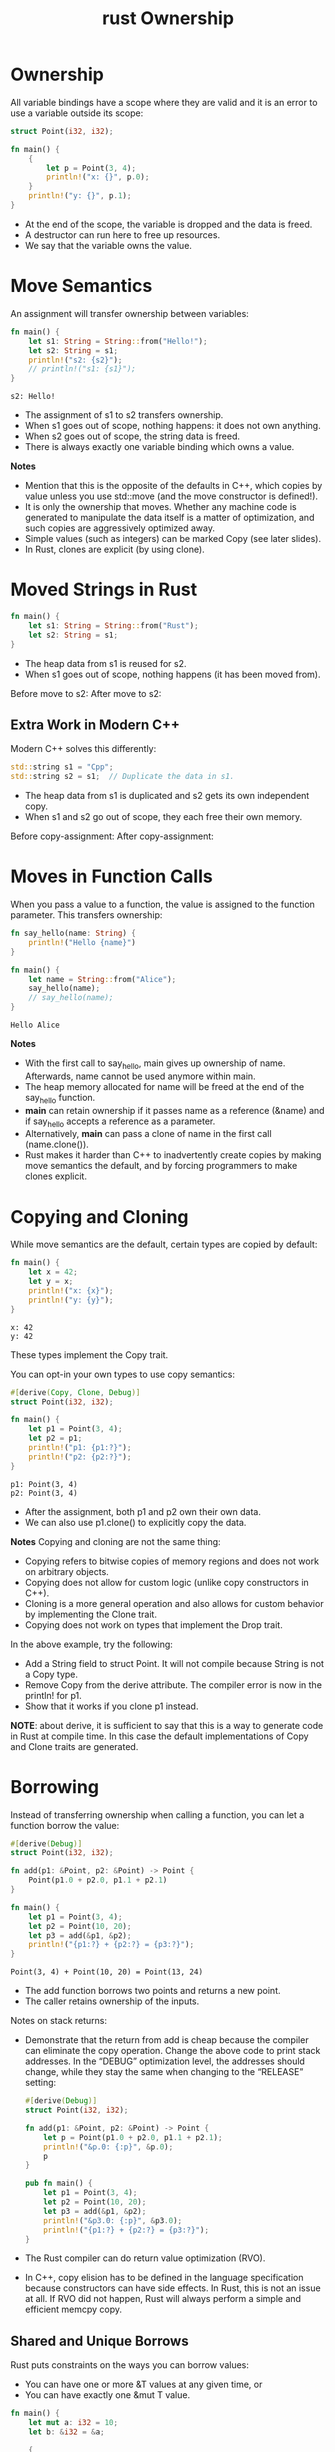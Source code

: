 :PROPERTIES:
:ID:       dd300cbb-7558-4589-90b9-f8a1a697bceb
:END:
#+title: rust Ownership
#+filetags:
* Ownership
All variable bindings have a scope where they are valid and it is an error to use a variable outside its scope:
#+begin_src rust
struct Point(i32, i32);

fn main() {
    {
        let p = Point(3, 4);
        println!("x: {}", p.0);
    }
    println!("y: {}", p.1);
}
#+end_src
+ At the end of the scope, the variable is dropped and the data is freed.
+ A destructor can run here to free up resources.
+ We say that the variable owns the value.

* Move Semantics
An assignment will transfer ownership between variables:
#+begin_src rust
fn main() {
    let s1: String = String::from("Hello!");
    let s2: String = s1;
    println!("s2: {s2}");
    // println!("s1: {s1}");
}
#+end_src
#+begin_src output
s2: Hello!
#+end_src
+ The assignment of s1 to s2 transfers ownership.
+ When s1 goes out of scope, nothing happens: it does not own anything.
+ When s2 goes out of scope, the string data is freed.
+ There is always exactly one variable binding which owns a value.
*Notes*
+ Mention that this is the opposite of the defaults in C++, which copies by value unless you use std::move (and the move constructor is defined!).
+ It is only the ownership that moves. Whether any machine code is generated to manipulate the data itself is a matter of optimization, and such copies are aggressively optimized away.
+ Simple values (such as integers) can be marked Copy (see later slides).
+ In Rust, clones are explicit (by using clone).

* Moved Strings in Rust
#+begin_src rust
fn main() {
    let s1: String = String::from("Rust");
    let s2: String = s1;
}
#+end_src
+ The heap data from s1 is reused for s2.
+ When s1 goes out of scope, nothing happens (it has been moved from).

Before move to s2:
[[https://res.cloudinary.com/dkvj6mo4c/image/upload/v1690964372/rust/rust_before_move_dwwbxt.png]]
After move to s2:
[[https://res.cloudinary.com/dkvj6mo4c/image/upload/v1690964372/rust/rust_after_move_idiqeb.png]]

** Extra Work in Modern C++
Modern C++ solves this differently:
#+begin_src rust
std::string s1 = "Cpp";
std::string s2 = s1;  // Duplicate the data in s1.
#+end_src
+ The heap data from s1 is duplicated and s2 gets its own independent copy.
+ When s1 and s2 go out of scope, they each free their own memory.

Before copy-assignment:
[[https://res.cloudinary.com/dkvj6mo4c/image/upload/v1690964674/rust/c__before_copy_utgkym.png]]
After copy-assignment:
[[https://res.cloudinary.com/dkvj6mo4c/image/upload/v1690964674/rust/c__after_copy_clxjjt.png]]

* Moves in Function Calls
When you pass a value to a function, the value is assigned to the function parameter. This transfers ownership:
#+begin_src rust
fn say_hello(name: String) {
    println!("Hello {name}")
}

fn main() {
    let name = String::from("Alice");
    say_hello(name);
    // say_hello(name);
}
#+end_src
#+begin_src output
Hello Alice
#+end_src
*Notes*
+ With the first call to say_hello, main gives up ownership of name. Afterwards, name cannot be used anymore within main.
+ The heap memory allocated for name will be freed at the end of the say_hello function.
+ *main* can retain ownership if it passes name as a reference (&name) and if say_hello accepts a reference as a parameter.
+ Alternatively, *main* can pass a clone of name in the first call (name.clone()).
+ Rust makes it harder than C++ to inadvertently create copies by making move semantics the default, and by forcing programmers to make clones explicit.
* Copying and Cloning
While move semantics are the default, certain types are copied by default:
#+begin_src rust
fn main() {
    let x = 42;
    let y = x;
    println!("x: {x}");
    println!("y: {y}");
}
#+end_src
#+begin_src output
x: 42
y: 42
#+end_src

These types implement the Copy trait.

You can opt-in your own types to use copy semantics:
#+begin_src rust
#[derive(Copy, Clone, Debug)]
struct Point(i32, i32);

fn main() {
    let p1 = Point(3, 4);
    let p2 = p1;
    println!("p1: {p1:?}");
    println!("p2: {p2:?}");
}
#+end_src

#+begin_src output
p1: Point(3, 4)
p2: Point(3, 4)
#+end_src

+ After the assignment, both p1 and p2 own their own data.
+ We can also use p1.clone() to explicitly copy the data.

*Notes*
Copying and cloning are not the same thing:
+ Copying refers to bitwise copies of memory regions and does not work on arbitrary objects.
+ Copying does not allow for custom logic (unlike copy constructors in C++).
+ Cloning is a more general operation and also allows for custom behavior by implementing the Clone trait.
+ Copying does not work on types that implement the Drop trait.

In the above example, try the following:
+ Add a String field to struct Point. It will not compile because String is not a Copy type.
+ Remove Copy from the derive attribute. The compiler error is now in the println! for p1.
+ Show that it works if you clone p1 instead.

*NOTE*: about derive, it is sufficient to say that this is a way to generate code in Rust at compile time. In this case the default implementations of Copy and Clone traits are generated.

* Borrowing
Instead of transferring ownership when calling a function, you can let a function borrow the value:
#+begin_src rust
#[derive(Debug)]
struct Point(i32, i32);

fn add(p1: &Point, p2: &Point) -> Point {
    Point(p1.0 + p2.0, p1.1 + p2.1)
}

fn main() {
    let p1 = Point(3, 4);
    let p2 = Point(10, 20);
    let p3 = add(&p1, &p2);
    println!("{p1:?} + {p2:?} = {p3:?}");
}
#+end_src

#+begin_src output
Point(3, 4) + Point(10, 20) = Point(13, 24)
#+end_src
+ The add function borrows two points and returns a new point.
+ The caller retains ownership of the inputs.

Notes on stack returns:
+ Demonstrate that the return from add is cheap because the compiler can eliminate the copy operation. Change the above code to print stack addresses. In the “DEBUG” optimization level, the addresses should change, while they stay the same when changing to the “RELEASE” setting:
  #+begin_src rust
#[derive(Debug)]
struct Point(i32, i32);

fn add(p1: &Point, p2: &Point) -> Point {
    let p = Point(p1.0 + p2.0, p1.1 + p2.1);
    println!("&p.0: {:p}", &p.0);
    p
}

pub fn main() {
    let p1 = Point(3, 4);
    let p2 = Point(10, 20);
    let p3 = add(&p1, &p2);
    println!("&p3.0: {:p}", &p3.0);
    println!("{p1:?} + {p2:?} = {p3:?}");
}
#+end_src

+ The Rust compiler can do return value optimization (RVO).
+ In C++, copy elision has to be defined in the language specification because constructors can have side effects. In Rust, this is not an issue at all. If RVO did not happen, Rust will always perform a simple and efficient memcpy copy.

** Shared and Unique Borrows
Rust puts constraints on the ways you can borrow values:
+ You can have one or more &T values at any given time, or
+ You can have exactly one &mut T value.
#+begin_src rust
fn main() {
    let mut a: i32 = 10;
    let b: &i32 = &a;

    {
        let c: &mut i32 = &mut a;
        *c = 20;
    }

    println!("a: {a}");
    println!("b: {b}");
}
#+end_src

*Notes*
+ The above code does not compile because a is borrowed as mutable (through c) and as immutable (through b) at the same time.
+ Move the println! statement for b before the scope that introduces c to make the code compile.
+ After that change, the compiler realizes that b is only ever used before the new mutable borrow of a through c. This is a feature of the borrow checker called “non-lexical lifetimes”.

* Lifetimes
A borrowed value has a lifetime:
+ The lifetime can be implicit: add(p1: &Point, p2: &Point) -> Point.
+ Lifetimes can also be explicit: &'a Point, &'document str.
+ Read &'a Point as “a borrowed Point which is valid for at least the lifetime a”.
+ Lifetimes are always inferred by the compiler: you cannot assign a lifetime yourself.
  + Lifetime annotations create constraints; the compiler verifies that there is a valid solution.
+ Lifetimes for function arguments and return values must be fully specified, but Rust allows lifetimes to be elided in most cases with a [[https://doc.rust-lang.org/nomicon/lifetime-elision.html][few simple rules]].
** Lifetimes in Function Calls
In addition to borrowing its arguments, a function can return a borrowed value:
#+begin_src rust
#[derive(Debug)]
struct Point(i32, i32);

fn left_most<'a>(p1: &'a Point, p2: &'a Point) -> &'a Point {
    if p1.0 < p2.0 { p1 } else { p2 }
}

fn main() {
    let p1: Point = Point(10, 10);
    let p2: Point = Point(20, 20);
    let p3: &Point = left_most(&p1, &p2);
    println!("left-most point: {:?}", p3);
}
#+end_src
#+begin_src output
left-most point: Point(10, 10)
#+end_src
+ 'a is a generic parameter, it is inferred by the compiler.
+ Lifetimes start with ' and 'a is a typical default name.
+ Read &'a Point as “a borrowed Point which is valid for at least the lifetime a”.
  + The at least part is important when parameters are in different scopes.
*Notes*
In the above example, try the following:
+ Move the declaration of p2 and p3 into a new scope ({ ... }), resulting in the following code:
  #+begin_src rust
#[derive(Debug)]
struct Point(i32, i32);

fn left_most<'a>(p1: &'a Point, p2: &'a Point) -> &'a Point {
    if p1.0 < p2.0 { p1 } else { p2 }
}

fn main() {
    let p1: Point = Point(10, 10);
    let p3: &Point;
    {
        let p2: Point = Point(20, 20);
        p3 = left_most(&p1, &p2);
    }
    println!("left-most point: {:?}", p3);
}
  #+end_src
  Note how this does not compile since p3 outlives p2.

+ Reset the workspace and change the function signature to fn left_most<'a, 'b>(p1: &'a Point, p2: &'a Point) -> &'b Point. This will not compile because the relationship between the lifetimes 'a and 'b is unclear.
+ Another way to explain it:
    + Two references to two values are borrowed by a function and the function returns another reference.
    + It must have come from one of those two inputs (or from a global variable).
    + Which one is it? The compiler needs to know, so at the call site the returned reference is not used for longer than a variable from where the reference came from.
** Lifetimes in Data Structures
If a data type stores borrowed data, it must be annotated with a lifetime:
#+begin_src rust
#[derive(Debug)]
struct Highlight<'doc>(&'doc str);

fn erase(text: String) {
    println!("Bye {text}!");
}

fn main() {
    let text = String::from("The quick brown fox jumps over the lazy dog.");
    let fox = Highlight(&text[4..19]);
    let dog = Highlight(&text[35..43]);
    // erase(text);
    println!("{fox:?}");
    println!("{dog:?}");
}
#+end_src
#+begin_src output
Highlight("quick brown fox")
Highlight("lazy dog")
#+end_src
*Notes*
+ In the above example, the annotation on Highlight enforces that the data underlying the contained &str lives at least as long as any instance of Highlight that uses that data.
+ If text is consumed before the end of the lifetime of fox (or dog), the borrow checker throws an error.
+ Types with borrowed data force users to hold on to the original data. This can be useful for creating lightweight views, but it generally makes them somewhat harder to use.
+ When possible, make data structures own their data directly.
+ Some structs with multiple references inside can have more than one lifetime annotation. This can be necessary if there is a need to describe lifetime relationships between the references themselves, in addition to the lifetime of the struct itself. Those are very advanced use cases.

* Reference List
1. https://google.github.io/comprehensive-rust/ownership.html
